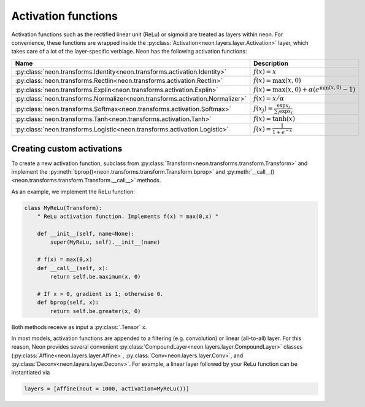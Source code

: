 
.. ---------------------------------------------------------------------------
.. Copyright 2016-2018 Intel Corporation
..
.. Licensed under the Apache License, Version 2.0 (the "License");
.. you may not use this file except in compliance with the License.
.. You may obtain a copy of the License at
..
..      http://www.apache.org/licenses/LICENSE-2.0
..
.. Unless required by applicable law or agreed to in writing, software
.. distributed under the License is distributed on an "AS IS" BASIS,
.. WITHOUT WARRANTIES OR CONDITIONS OF ANY KIND, either express or implied.
.. See the License for the specific language governing permissions and
.. limitations under the License.
.. ---------------------------------------------------------------------------


Activation functions
====================

Activation functions such as the rectified linear unit (ReLu) or sigmoid
are treated as layers within neon. For convenience, these functions are
wrapped inside the :py:class:`Activation<neon.layers.layer.Activation>` layer, which takes
care of a lot of the layer-specific verbiage. Neon has the following
activation functions:

.. csv-table::
   :header: "Name", "Description"
   :widths: 20, 20
   :escape: ~

   :py:class:`neon.transforms.Identity<neon.transforms.activation.Identity>`, :math:`f(x) = x`
   :py:class:`neon.transforms.Rectlin<neon.transforms.activation.Rectlin>`, :math:`f(x) = \max(x~, 0)`
   :py:class:`neon.transforms.Explin<neon.transforms.activation.Explin>`, :math:`f(x) = \max(x~, 0) + \alpha (e^{\min(x~, 0)}-1)`
   :py:class:`neon.transforms.Normalizer<neon.transforms.activation.Normalizer>`, :math:`f(x) = x / \alpha`
   :py:class:`neon.transforms.Softmax<neon.transforms.activation.Softmax>`, :math:`f(x_j) = \frac{\exp{x_j}}{\sum_i \exp {x_i}}`
   :py:class:`neon.transforms.Tanh<neon.transforms.activation.Tanh>`, :math:`f(x) = \tanh(x)`
   :py:class:`neon.transforms.Logistic<neon.transforms.activation.Logistic>`, :math:`f(x) = \frac{1}{1+e^{-x}}`


Creating custom activations
---------------------------

To create a new activation function, subclass from :py:class:`Transform<neon.transforms.transform.Transform>` and
implement the :py:meth:`bprop()<neon.transforms.transform.Transform.bprop>` and :py:meth:`__call__()<neon.transforms.transform.Transform.__call__>` methods.

As an example, we implement the ReLu function:

.. code-block:: python

    class MyReLu(Transform):
        " ReLu activation function. Implements f(x) = max(0,x) "

        def __init__(self, name=None):
            super(MyReLu, self).__init__(name)

        # f(x) = max(0,x)
        def __call__(self, x):
            return self.be.maximum(x, 0)

        # If x > 0, gradient is 1; otherwise 0.
        def bprop(self, x):
            return self.be.greater(x, 0)

Both methods receive as input a :py:class:`.Tensor` ``x``.

In most models, activation functions are appended to a filtering (e.g.
convolution) or linear (all-to-all) layer. For this reason, Neon
provides several convenient :py:class:`CompoundLayer<neon.layers.layer.CompoundLayer>` classes (:py:class:`Affine<neon.layers.layer.Affine>`, :py:class:`Conv<neon.layers.layer.Conv>`, and :py:class:`Deconv<neon.layers.layer.Deconv>`. For example, a linear layer followed by your
ReLu function can be instantiated via

.. code-block:: python

    layers = [Affine(nout = 1000, activation=MyReLu())]
